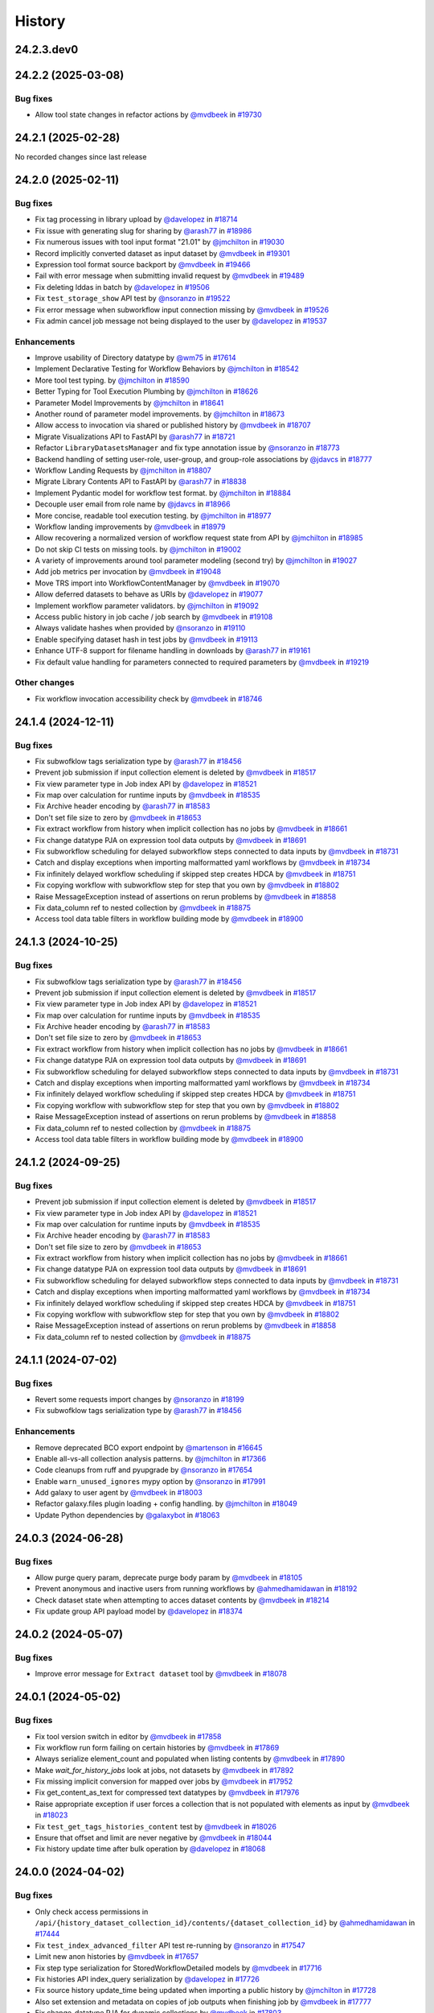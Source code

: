 History
-------

.. to_doc

-----------
24.2.3.dev0
-----------



-------------------
24.2.2 (2025-03-08)
-------------------


=========
Bug fixes
=========

* Allow tool state changes in refactor actions by `@mvdbeek <https://github.com/mvdbeek>`_ in `#19730 <https://github.com/galaxyproject/galaxy/pull/19730>`_

-------------------
24.2.1 (2025-02-28)
-------------------

No recorded changes since last release

-------------------
24.2.0 (2025-02-11)
-------------------


=========
Bug fixes
=========

* Fix tag processing in library upload by `@davelopez <https://github.com/davelopez>`_ in `#18714 <https://github.com/galaxyproject/galaxy/pull/18714>`_
* Fix issue with generating slug for sharing by `@arash77 <https://github.com/arash77>`_ in `#18986 <https://github.com/galaxyproject/galaxy/pull/18986>`_
* Fix numerous issues with tool input format "21.01" by `@jmchilton <https://github.com/jmchilton>`_ in `#19030 <https://github.com/galaxyproject/galaxy/pull/19030>`_
* Record implicitly converted dataset as input dataset by `@mvdbeek <https://github.com/mvdbeek>`_ in `#19301 <https://github.com/galaxyproject/galaxy/pull/19301>`_
* Expression tool format source backport by `@mvdbeek <https://github.com/mvdbeek>`_ in `#19466 <https://github.com/galaxyproject/galaxy/pull/19466>`_
* Fail with error message when submitting invalid request by `@mvdbeek <https://github.com/mvdbeek>`_ in `#19489 <https://github.com/galaxyproject/galaxy/pull/19489>`_
* Fix deleting lddas in batch by `@davelopez <https://github.com/davelopez>`_ in `#19506 <https://github.com/galaxyproject/galaxy/pull/19506>`_
* Fix ``test_storage_show`` API test by `@nsoranzo <https://github.com/nsoranzo>`_ in `#19522 <https://github.com/galaxyproject/galaxy/pull/19522>`_
* Fix error message when subworkflow input connection missing by `@mvdbeek <https://github.com/mvdbeek>`_ in `#19526 <https://github.com/galaxyproject/galaxy/pull/19526>`_
* Fix admin cancel job message not being displayed to the user by `@davelopez <https://github.com/davelopez>`_ in `#19537 <https://github.com/galaxyproject/galaxy/pull/19537>`_

============
Enhancements
============

* Improve usability of Directory datatype by `@wm75 <https://github.com/wm75>`_ in `#17614 <https://github.com/galaxyproject/galaxy/pull/17614>`_
* Implement Declarative Testing for Workflow Behaviors by `@jmchilton <https://github.com/jmchilton>`_ in `#18542 <https://github.com/galaxyproject/galaxy/pull/18542>`_
* More tool test typing. by `@jmchilton <https://github.com/jmchilton>`_ in `#18590 <https://github.com/galaxyproject/galaxy/pull/18590>`_
* Better Typing for Tool Execution Plumbing by `@jmchilton <https://github.com/jmchilton>`_ in `#18626 <https://github.com/galaxyproject/galaxy/pull/18626>`_
* Parameter Model Improvements by `@jmchilton <https://github.com/jmchilton>`_ in `#18641 <https://github.com/galaxyproject/galaxy/pull/18641>`_
* Another round of parameter model improvements. by `@jmchilton <https://github.com/jmchilton>`_ in `#18673 <https://github.com/galaxyproject/galaxy/pull/18673>`_
* Allow access to invocation via shared or published history by `@mvdbeek <https://github.com/mvdbeek>`_ in `#18707 <https://github.com/galaxyproject/galaxy/pull/18707>`_
* Migrate Visualizations API to FastAPI by `@arash77 <https://github.com/arash77>`_ in `#18721 <https://github.com/galaxyproject/galaxy/pull/18721>`_
* Refactor ``LibraryDatasetsManager`` and fix type annotation issue by `@nsoranzo <https://github.com/nsoranzo>`_ in `#18773 <https://github.com/galaxyproject/galaxy/pull/18773>`_
* Backend handling of setting user-role, user-group, and group-role associations by `@jdavcs <https://github.com/jdavcs>`_ in `#18777 <https://github.com/galaxyproject/galaxy/pull/18777>`_
* Workflow Landing Requests by `@jmchilton <https://github.com/jmchilton>`_ in `#18807 <https://github.com/galaxyproject/galaxy/pull/18807>`_
* Migrate Library Contents API to FastAPI by `@arash77 <https://github.com/arash77>`_ in `#18838 <https://github.com/galaxyproject/galaxy/pull/18838>`_
* Implement Pydantic model for workflow test format.  by `@jmchilton <https://github.com/jmchilton>`_ in `#18884 <https://github.com/galaxyproject/galaxy/pull/18884>`_
* Decouple user email from role name by `@jdavcs <https://github.com/jdavcs>`_ in `#18966 <https://github.com/galaxyproject/galaxy/pull/18966>`_
* More concise, readable tool execution testing. by `@jmchilton <https://github.com/jmchilton>`_ in `#18977 <https://github.com/galaxyproject/galaxy/pull/18977>`_
* Workflow landing improvements by `@mvdbeek <https://github.com/mvdbeek>`_ in `#18979 <https://github.com/galaxyproject/galaxy/pull/18979>`_
* Allow recovering a normalized version of workflow request state from API by `@jmchilton <https://github.com/jmchilton>`_ in `#18985 <https://github.com/galaxyproject/galaxy/pull/18985>`_
* Do not skip CI tests on missing tools. by `@jmchilton <https://github.com/jmchilton>`_ in `#19002 <https://github.com/galaxyproject/galaxy/pull/19002>`_
* A variety of improvements around tool parameter modeling (second try) by `@jmchilton <https://github.com/jmchilton>`_ in `#19027 <https://github.com/galaxyproject/galaxy/pull/19027>`_
* Add job metrics per invocation by `@mvdbeek <https://github.com/mvdbeek>`_ in `#19048 <https://github.com/galaxyproject/galaxy/pull/19048>`_
* Move TRS import into WorkflowContentManager by `@mvdbeek <https://github.com/mvdbeek>`_ in `#19070 <https://github.com/galaxyproject/galaxy/pull/19070>`_
* Allow deferred datasets to behave as URIs by `@davelopez <https://github.com/davelopez>`_ in `#19077 <https://github.com/galaxyproject/galaxy/pull/19077>`_
* Implement workflow parameter validators. by `@jmchilton <https://github.com/jmchilton>`_ in `#19092 <https://github.com/galaxyproject/galaxy/pull/19092>`_
* Access public history in job cache / job search by `@mvdbeek <https://github.com/mvdbeek>`_ in `#19108 <https://github.com/galaxyproject/galaxy/pull/19108>`_
* Always validate hashes when provided by `@nsoranzo <https://github.com/nsoranzo>`_ in `#19110 <https://github.com/galaxyproject/galaxy/pull/19110>`_
* Enable specifying dataset hash in test jobs by `@mvdbeek <https://github.com/mvdbeek>`_ in `#19113 <https://github.com/galaxyproject/galaxy/pull/19113>`_
* Enhance UTF-8 support for filename handling in downloads by `@arash77 <https://github.com/arash77>`_ in `#19161 <https://github.com/galaxyproject/galaxy/pull/19161>`_
* Fix default value handling for parameters connected to required parameters by `@mvdbeek <https://github.com/mvdbeek>`_ in `#19219 <https://github.com/galaxyproject/galaxy/pull/19219>`_

=============
Other changes
=============

* Fix workflow invocation accessibility check by `@mvdbeek <https://github.com/mvdbeek>`_ in `#18746 <https://github.com/galaxyproject/galaxy/pull/18746>`_

-------------------
24.1.4 (2024-12-11)
-------------------


=========
Bug fixes
=========

* Fix subwofklow tags serialization type by `@arash77 <https://github.com/arash77>`_ in `#18456 <https://github.com/galaxyproject/galaxy/pull/18456>`_
* Prevent job submission if input collection element is deleted by `@mvdbeek <https://github.com/mvdbeek>`_ in `#18517 <https://github.com/galaxyproject/galaxy/pull/18517>`_
* Fix view parameter type in Job index API by `@davelopez <https://github.com/davelopez>`_ in `#18521 <https://github.com/galaxyproject/galaxy/pull/18521>`_
* Fix map over calculation for runtime inputs  by `@mvdbeek <https://github.com/mvdbeek>`_ in `#18535 <https://github.com/galaxyproject/galaxy/pull/18535>`_
* Fix Archive header encoding by `@arash77 <https://github.com/arash77>`_ in `#18583 <https://github.com/galaxyproject/galaxy/pull/18583>`_
* Don't set file size to zero by `@mvdbeek <https://github.com/mvdbeek>`_ in `#18653 <https://github.com/galaxyproject/galaxy/pull/18653>`_
* Fix extract workflow from history when implicit collection has no jobs by `@mvdbeek <https://github.com/mvdbeek>`_ in `#18661 <https://github.com/galaxyproject/galaxy/pull/18661>`_
* Fix change datatype PJA on expression tool data outputs by `@mvdbeek <https://github.com/mvdbeek>`_ in `#18691 <https://github.com/galaxyproject/galaxy/pull/18691>`_
* Fix subworkflow scheduling for delayed subworkflow steps connected to data inputs by `@mvdbeek <https://github.com/mvdbeek>`_ in `#18731 <https://github.com/galaxyproject/galaxy/pull/18731>`_
* Catch and display exceptions when importing malformatted yaml workflows by `@mvdbeek <https://github.com/mvdbeek>`_ in `#18734 <https://github.com/galaxyproject/galaxy/pull/18734>`_
* Fix infinitely delayed workflow scheduling if skipped step creates HDCA by `@mvdbeek <https://github.com/mvdbeek>`_ in `#18751 <https://github.com/galaxyproject/galaxy/pull/18751>`_
* Fix copying workflow with subworkflow step for step that you own by `@mvdbeek <https://github.com/mvdbeek>`_ in `#18802 <https://github.com/galaxyproject/galaxy/pull/18802>`_
* Raise MessageException instead of assertions on rerun problems by `@mvdbeek <https://github.com/mvdbeek>`_ in `#18858 <https://github.com/galaxyproject/galaxy/pull/18858>`_
* Fix data_column ref to nested collection by `@mvdbeek <https://github.com/mvdbeek>`_ in `#18875 <https://github.com/galaxyproject/galaxy/pull/18875>`_
* Access tool data table filters in workflow building mode by `@mvdbeek <https://github.com/mvdbeek>`_ in `#18900 <https://github.com/galaxyproject/galaxy/pull/18900>`_

-------------------
24.1.3 (2024-10-25)
-------------------


=========
Bug fixes
=========

* Fix subwofklow tags serialization type by `@arash77 <https://github.com/arash77>`_ in `#18456 <https://github.com/galaxyproject/galaxy/pull/18456>`_
* Prevent job submission if input collection element is deleted by `@mvdbeek <https://github.com/mvdbeek>`_ in `#18517 <https://github.com/galaxyproject/galaxy/pull/18517>`_
* Fix view parameter type in Job index API by `@davelopez <https://github.com/davelopez>`_ in `#18521 <https://github.com/galaxyproject/galaxy/pull/18521>`_
* Fix map over calculation for runtime inputs  by `@mvdbeek <https://github.com/mvdbeek>`_ in `#18535 <https://github.com/galaxyproject/galaxy/pull/18535>`_
* Fix Archive header encoding by `@arash77 <https://github.com/arash77>`_ in `#18583 <https://github.com/galaxyproject/galaxy/pull/18583>`_
* Don't set file size to zero by `@mvdbeek <https://github.com/mvdbeek>`_ in `#18653 <https://github.com/galaxyproject/galaxy/pull/18653>`_
* Fix extract workflow from history when implicit collection has no jobs by `@mvdbeek <https://github.com/mvdbeek>`_ in `#18661 <https://github.com/galaxyproject/galaxy/pull/18661>`_
* Fix change datatype PJA on expression tool data outputs by `@mvdbeek <https://github.com/mvdbeek>`_ in `#18691 <https://github.com/galaxyproject/galaxy/pull/18691>`_
* Fix subworkflow scheduling for delayed subworkflow steps connected to data inputs by `@mvdbeek <https://github.com/mvdbeek>`_ in `#18731 <https://github.com/galaxyproject/galaxy/pull/18731>`_
* Catch and display exceptions when importing malformatted yaml workflows by `@mvdbeek <https://github.com/mvdbeek>`_ in `#18734 <https://github.com/galaxyproject/galaxy/pull/18734>`_
* Fix infinitely delayed workflow scheduling if skipped step creates HDCA by `@mvdbeek <https://github.com/mvdbeek>`_ in `#18751 <https://github.com/galaxyproject/galaxy/pull/18751>`_
* Fix copying workflow with subworkflow step for step that you own by `@mvdbeek <https://github.com/mvdbeek>`_ in `#18802 <https://github.com/galaxyproject/galaxy/pull/18802>`_
* Raise MessageException instead of assertions on rerun problems by `@mvdbeek <https://github.com/mvdbeek>`_ in `#18858 <https://github.com/galaxyproject/galaxy/pull/18858>`_
* Fix data_column ref to nested collection by `@mvdbeek <https://github.com/mvdbeek>`_ in `#18875 <https://github.com/galaxyproject/galaxy/pull/18875>`_
* Access tool data table filters in workflow building mode by `@mvdbeek <https://github.com/mvdbeek>`_ in `#18900 <https://github.com/galaxyproject/galaxy/pull/18900>`_

-------------------
24.1.2 (2024-09-25)
-------------------


=========
Bug fixes
=========

* Prevent job submission if input collection element is deleted by `@mvdbeek <https://github.com/mvdbeek>`_ in `#18517 <https://github.com/galaxyproject/galaxy/pull/18517>`_
* Fix view parameter type in Job index API by `@davelopez <https://github.com/davelopez>`_ in `#18521 <https://github.com/galaxyproject/galaxy/pull/18521>`_
* Fix map over calculation for runtime inputs  by `@mvdbeek <https://github.com/mvdbeek>`_ in `#18535 <https://github.com/galaxyproject/galaxy/pull/18535>`_
* Fix Archive header encoding by `@arash77 <https://github.com/arash77>`_ in `#18583 <https://github.com/galaxyproject/galaxy/pull/18583>`_
* Don't set file size to zero by `@mvdbeek <https://github.com/mvdbeek>`_ in `#18653 <https://github.com/galaxyproject/galaxy/pull/18653>`_
* Fix extract workflow from history when implicit collection has no jobs by `@mvdbeek <https://github.com/mvdbeek>`_ in `#18661 <https://github.com/galaxyproject/galaxy/pull/18661>`_
* Fix change datatype PJA on expression tool data outputs by `@mvdbeek <https://github.com/mvdbeek>`_ in `#18691 <https://github.com/galaxyproject/galaxy/pull/18691>`_
* Fix subworkflow scheduling for delayed subworkflow steps connected to data inputs by `@mvdbeek <https://github.com/mvdbeek>`_ in `#18731 <https://github.com/galaxyproject/galaxy/pull/18731>`_
* Catch and display exceptions when importing malformatted yaml workflows by `@mvdbeek <https://github.com/mvdbeek>`_ in `#18734 <https://github.com/galaxyproject/galaxy/pull/18734>`_
* Fix infinitely delayed workflow scheduling if skipped step creates HDCA by `@mvdbeek <https://github.com/mvdbeek>`_ in `#18751 <https://github.com/galaxyproject/galaxy/pull/18751>`_
* Fix copying workflow with subworkflow step for step that you own by `@mvdbeek <https://github.com/mvdbeek>`_ in `#18802 <https://github.com/galaxyproject/galaxy/pull/18802>`_
* Raise MessageException instead of assertions on rerun problems by `@mvdbeek <https://github.com/mvdbeek>`_ in `#18858 <https://github.com/galaxyproject/galaxy/pull/18858>`_
* Fix data_column ref to nested collection by `@mvdbeek <https://github.com/mvdbeek>`_ in `#18875 <https://github.com/galaxyproject/galaxy/pull/18875>`_

-------------------
24.1.1 (2024-07-02)
-------------------


=========
Bug fixes
=========

* Revert some requests import changes by `@nsoranzo <https://github.com/nsoranzo>`_ in `#18199 <https://github.com/galaxyproject/galaxy/pull/18199>`_
* Fix subwofklow tags serialization type by `@arash77 <https://github.com/arash77>`_ in `#18456 <https://github.com/galaxyproject/galaxy/pull/18456>`_

============
Enhancements
============

* Remove deprecated BCO export endpoint by `@martenson <https://github.com/martenson>`_ in `#16645 <https://github.com/galaxyproject/galaxy/pull/16645>`_
* Enable all-vs-all collection analysis patterns. by `@jmchilton <https://github.com/jmchilton>`_ in `#17366 <https://github.com/galaxyproject/galaxy/pull/17366>`_
* Code cleanups from ruff and pyupgrade by `@nsoranzo <https://github.com/nsoranzo>`_ in `#17654 <https://github.com/galaxyproject/galaxy/pull/17654>`_
* Enable ``warn_unused_ignores`` mypy option by `@nsoranzo <https://github.com/nsoranzo>`_ in `#17991 <https://github.com/galaxyproject/galaxy/pull/17991>`_
* Add galaxy to user agent by `@mvdbeek <https://github.com/mvdbeek>`_ in `#18003 <https://github.com/galaxyproject/galaxy/pull/18003>`_
* Refactor galaxy.files plugin loading + config handling. by `@jmchilton <https://github.com/jmchilton>`_ in `#18049 <https://github.com/galaxyproject/galaxy/pull/18049>`_
* Update Python dependencies by `@galaxybot <https://github.com/galaxybot>`_ in `#18063 <https://github.com/galaxyproject/galaxy/pull/18063>`_

-------------------
24.0.3 (2024-06-28)
-------------------


=========
Bug fixes
=========

* Allow purge query param, deprecate purge body param by `@mvdbeek <https://github.com/mvdbeek>`_ in `#18105 <https://github.com/galaxyproject/galaxy/pull/18105>`_
* Prevent anonymous and inactive users from running workflows by `@ahmedhamidawan <https://github.com/ahmedhamidawan>`_ in `#18192 <https://github.com/galaxyproject/galaxy/pull/18192>`_
* Check dataset state when attempting to acces dataset contents by `@mvdbeek <https://github.com/mvdbeek>`_ in `#18214 <https://github.com/galaxyproject/galaxy/pull/18214>`_
* Fix update group API payload model by `@davelopez <https://github.com/davelopez>`_ in `#18374 <https://github.com/galaxyproject/galaxy/pull/18374>`_

-------------------
24.0.2 (2024-05-07)
-------------------


=========
Bug fixes
=========

* Improve error message for ``Extract dataset`` tool by `@mvdbeek <https://github.com/mvdbeek>`_ in `#18078 <https://github.com/galaxyproject/galaxy/pull/18078>`_

-------------------
24.0.1 (2024-05-02)
-------------------


=========
Bug fixes
=========

* Fix tool version switch in editor by `@mvdbeek <https://github.com/mvdbeek>`_ in `#17858 <https://github.com/galaxyproject/galaxy/pull/17858>`_
* Fix workflow run form failing on certain histories by `@mvdbeek <https://github.com/mvdbeek>`_ in `#17869 <https://github.com/galaxyproject/galaxy/pull/17869>`_
* Always serialize element_count and populated when listing contents by `@mvdbeek <https://github.com/mvdbeek>`_ in `#17890 <https://github.com/galaxyproject/galaxy/pull/17890>`_
* Make `wait_for_history_jobs` look at jobs, not datasets by `@mvdbeek <https://github.com/mvdbeek>`_ in `#17892 <https://github.com/galaxyproject/galaxy/pull/17892>`_
* Fix missing implicit conversion for mapped over jobs by `@mvdbeek <https://github.com/mvdbeek>`_ in `#17952 <https://github.com/galaxyproject/galaxy/pull/17952>`_
* Fix get_content_as_text for compressed text datatypes by `@mvdbeek <https://github.com/mvdbeek>`_ in `#17976 <https://github.com/galaxyproject/galaxy/pull/17976>`_
* Raise appropriate exception if user forces a collection that is not populated with elements as input by `@mvdbeek <https://github.com/mvdbeek>`_ in `#18023 <https://github.com/galaxyproject/galaxy/pull/18023>`_
* Fix ``test_get_tags_histories_content`` test by `@mvdbeek <https://github.com/mvdbeek>`_ in `#18026 <https://github.com/galaxyproject/galaxy/pull/18026>`_
* Ensure that offset and limit are never negative by `@mvdbeek <https://github.com/mvdbeek>`_ in `#18044 <https://github.com/galaxyproject/galaxy/pull/18044>`_
* Fix history update time after bulk operation by `@davelopez <https://github.com/davelopez>`_ in `#18068 <https://github.com/galaxyproject/galaxy/pull/18068>`_

-------------------
24.0.0 (2024-04-02)
-------------------


=========
Bug fixes
=========

* Only check access permissions in ``/api/{history_dataset_collection_id}/contents/{dataset_collection_id}`` by `@ahmedhamidawan <https://github.com/ahmedhamidawan>`_ in `#17444 <https://github.com/galaxyproject/galaxy/pull/17444>`_
* Fix ``test_index_advanced_filter`` API test re-running by `@nsoranzo <https://github.com/nsoranzo>`_ in `#17547 <https://github.com/galaxyproject/galaxy/pull/17547>`_
* Limit new anon histories by `@mvdbeek <https://github.com/mvdbeek>`_ in `#17657 <https://github.com/galaxyproject/galaxy/pull/17657>`_
* Fix step type serialization for StoredWorkflowDetailed models by `@mvdbeek <https://github.com/mvdbeek>`_ in `#17716 <https://github.com/galaxyproject/galaxy/pull/17716>`_
* Fix histories API index_query serialization by `@davelopez <https://github.com/davelopez>`_ in `#17726 <https://github.com/galaxyproject/galaxy/pull/17726>`_
* Fix source history update_time being updated when importing a public history by `@jmchilton <https://github.com/jmchilton>`_ in `#17728 <https://github.com/galaxyproject/galaxy/pull/17728>`_
* Also set extension and metadata on copies of job outputs when finishing job by `@mvdbeek <https://github.com/mvdbeek>`_ in `#17777 <https://github.com/galaxyproject/galaxy/pull/17777>`_
* Fix change_datatype PJA for dynamic collections  by `@mvdbeek <https://github.com/mvdbeek>`_ in `#17803 <https://github.com/galaxyproject/galaxy/pull/17803>`_
* Fix archived histories mixing with active in histories list by `@davelopez <https://github.com/davelopez>`_ in `#17856 <https://github.com/galaxyproject/galaxy/pull/17856>`_

============
Enhancements
============

* Python 3.8 as minimum by `@mr-c <https://github.com/mr-c>`_ in `#16954 <https://github.com/galaxyproject/galaxy/pull/16954>`_
* Toward declarative help for Galaxy markdown directives. by `@jmchilton <https://github.com/jmchilton>`_ in `#16979 <https://github.com/galaxyproject/galaxy/pull/16979>`_
* Extend regex groups in stdio regex matches by `@bernt-matthias <https://github.com/bernt-matthias>`_ in `#17016 <https://github.com/galaxyproject/galaxy/pull/17016>`_
* Create pydantic model for the return of show operation -  get: `/api/jobs/{job_id}`  by `@heisner-tillman <https://github.com/heisner-tillman>`_ in `#17153 <https://github.com/galaxyproject/galaxy/pull/17153>`_
* Don't require admin user to list ``/api/tool_data`` by `@jozh2008 <https://github.com/jozh2008>`_ in `#17161 <https://github.com/galaxyproject/galaxy/pull/17161>`_
* Vueifiy History Grids by `@guerler <https://github.com/guerler>`_ in `#17219 <https://github.com/galaxyproject/galaxy/pull/17219>`_
* Reuse test instance during non-integration tests by `@mvdbeek <https://github.com/mvdbeek>`_ in `#17234 <https://github.com/galaxyproject/galaxy/pull/17234>`_
* Migrate models to pydantic 2 by `@mvdbeek <https://github.com/mvdbeek>`_ in `#17262 <https://github.com/galaxyproject/galaxy/pull/17262>`_
* Add ``__KEEP_SUCCESS_DATASETS__`` by `@lldelisle <https://github.com/lldelisle>`_ in `#17294 <https://github.com/galaxyproject/galaxy/pull/17294>`_
* Enable ``warn_unreachable`` mypy option by `@mvdbeek <https://github.com/mvdbeek>`_ in `#17365 <https://github.com/galaxyproject/galaxy/pull/17365>`_
* Combines legacy qv-pattern and advanced filter pattern in history index endpoint by `@guerler <https://github.com/guerler>`_ in `#17368 <https://github.com/galaxyproject/galaxy/pull/17368>`_
* Cancel all active jobs when the user is deleted by `@davelopez <https://github.com/davelopez>`_ in `#17390 <https://github.com/galaxyproject/galaxy/pull/17390>`_
* Update to black 2024 stable style by `@nsoranzo <https://github.com/nsoranzo>`_ in `#17391 <https://github.com/galaxyproject/galaxy/pull/17391>`_
* Purge `groups` and `roles` from DB (for real) by `@davelopez <https://github.com/davelopez>`_ in `#17411 <https://github.com/galaxyproject/galaxy/pull/17411>`_
* Refactor Workflow API routes - Part 1 by `@heisner-tillman <https://github.com/heisner-tillman>`_ in `#17463 <https://github.com/galaxyproject/galaxy/pull/17463>`_
* Consolidate resource grids into tab views by `@guerler <https://github.com/guerler>`_ in `#17487 <https://github.com/galaxyproject/galaxy/pull/17487>`_
* Filter out subworkflow invocations by `@mvdbeek <https://github.com/mvdbeek>`_ in `#17558 <https://github.com/galaxyproject/galaxy/pull/17558>`_
* Restore histories API behavior for `keys` query parameter by `@davelopez <https://github.com/davelopez>`_ in `#17779 <https://github.com/galaxyproject/galaxy/pull/17779>`_
* Fix datasets API custom keys encoding by `@davelopez <https://github.com/davelopez>`_ in `#17793 <https://github.com/galaxyproject/galaxy/pull/17793>`_

-------------------
23.2.1 (2024-02-21)
-------------------


=========
Bug fixes
=========

* Fix: serialize `tool_shed_urls` directly from the API by `@davelopez <https://github.com/davelopez>`_ in `#16561 <https://github.com/galaxyproject/galaxy/pull/16561>`_
* Restore ToolsApi and create new api route for new panel structure by `@ahmedhamidawan <https://github.com/ahmedhamidawan>`_ in `#16872 <https://github.com/galaxyproject/galaxy/pull/16872>`_
* Ruff and flake8 fixes by `@nsoranzo <https://github.com/nsoranzo>`_ in `#16884 <https://github.com/galaxyproject/galaxy/pull/16884>`_
* Make payload optional again for create tag API by `@nsoranzo <https://github.com/nsoranzo>`_ in `#17144 <https://github.com/galaxyproject/galaxy/pull/17144>`_
* Only check access permissions in `/api/{history_dataset_collection_id}/contents/{dataset_collection_id}` by `@mvdbeek <https://github.com/mvdbeek>`_ in `#17459 <https://github.com/galaxyproject/galaxy/pull/17459>`_

============
Enhancements
============

* Implement default locations for data and collection parameters. by `@jmchilton <https://github.com/jmchilton>`_ in `#14955 <https://github.com/galaxyproject/galaxy/pull/14955>`_
* Delete non-terminal jobs and subworkflow invocations when cancelling invocation by `@mvdbeek <https://github.com/mvdbeek>`_ in `#16252 <https://github.com/galaxyproject/galaxy/pull/16252>`_
* Migrate a part of the users API to Fast API by `@heisner-tillman <https://github.com/heisner-tillman>`_ in `#16341 <https://github.com/galaxyproject/galaxy/pull/16341>`_
* Refactor Tool Panel views structures and combine ToolBox and ToolBoxWorkflow into one component by `@ahmedhamidawan <https://github.com/ahmedhamidawan>`_ in `#16739 <https://github.com/galaxyproject/galaxy/pull/16739>`_
* Don't copy collection elements in ``test_dataset_collection_hide_originals`` by `@nsoranzo <https://github.com/nsoranzo>`_ in `#16747 <https://github.com/galaxyproject/galaxy/pull/16747>`_
* Drop legacy server-side search by `@jdavcs <https://github.com/jdavcs>`_ in `#16755 <https://github.com/galaxyproject/galaxy/pull/16755>`_
* Migrate a part of the jobs API to Fast API by `@heisner-tillman <https://github.com/heisner-tillman>`_ in `#16778 <https://github.com/galaxyproject/galaxy/pull/16778>`_
* Vueify Visualizations Grid by `@guerler <https://github.com/guerler>`_ in `#16892 <https://github.com/galaxyproject/galaxy/pull/16892>`_
* Change `api/tool_panel` to `api/tool_panels/...` by `@ahmedhamidawan <https://github.com/ahmedhamidawan>`_ in `#16928 <https://github.com/galaxyproject/galaxy/pull/16928>`_
* Require name for workflows on save, set default to Unnamed Workflow by `@ahmedhamidawan <https://github.com/ahmedhamidawan>`_ in `#17038 <https://github.com/galaxyproject/galaxy/pull/17038>`_
* Migrate ItemTags API to FastAPI by `@arash77 <https://github.com/arash77>`_ in `#17064 <https://github.com/galaxyproject/galaxy/pull/17064>`_

=============
Other changes
=============

* Merge 23.1 into dev by `@mvdbeek <https://github.com/mvdbeek>`_ in `#16534 <https://github.com/galaxyproject/galaxy/pull/16534>`_

-------------------
23.1.4 (2024-01-04)
-------------------


=========
Bug fixes
=========

* Assert that tus uploader instance has URL by `@mvdbeek <https://github.com/mvdbeek>`_ in `#17133 <https://github.com/galaxyproject/galaxy/pull/17133>`_
* Fix workflow index total matches counting by `@davelopez <https://github.com/davelopez>`_ in `#17176 <https://github.com/galaxyproject/galaxy/pull/17176>`_

-------------------
23.1.3 (2023-12-01)
-------------------

No recorded changes since last release

-------------------
23.1.2 (2023-11-29)
-------------------


=========
Bug fixes
=========

* Skip state filtering in ``__MERGE_COLLECTION__`` tool  by `@mvdbeek <https://github.com/mvdbeek>`_ in `#16937 <https://github.com/galaxyproject/galaxy/pull/16937>`_
* Fix duplicated tools in tool panel view section copying by `@jmchilton <https://github.com/jmchilton>`_ in `#17036 <https://github.com/galaxyproject/galaxy/pull/17036>`_

============
Enhancements
============

* Improve invocation error reporting by `@mvdbeek <https://github.com/mvdbeek>`_ in `#16917 <https://github.com/galaxyproject/galaxy/pull/16917>`_

-------------------
23.1.1 (2023-10-23)
-------------------


=========
Bug fixes
=========

* Ensure session is request-scoped for legacy endpoints by `@jdavcs <https://github.com/jdavcs>`_ in `#16207 <https://github.com/galaxyproject/galaxy/pull/16207>`_
* allow anon access for api/datasets/get_content_as_text by `@martenson <https://github.com/martenson>`_ in `#16226 <https://github.com/galaxyproject/galaxy/pull/16226>`_
* qualify querying for an api-key by `@martenson <https://github.com/martenson>`_ in `#16320 <https://github.com/galaxyproject/galaxy/pull/16320>`_
* Fix tags ownership by `@davelopez <https://github.com/davelopez>`_ in `#16339 <https://github.com/galaxyproject/galaxy/pull/16339>`_
* Job cache fixes for DCEs by `@mvdbeek <https://github.com/mvdbeek>`_ in `#16384 <https://github.com/galaxyproject/galaxy/pull/16384>`_
* Fix histories count by `@davelopez <https://github.com/davelopez>`_ in `#16400 <https://github.com/galaxyproject/galaxy/pull/16400>`_
* Fix replacement parameters for subworkflows. by `@jmchilton <https://github.com/jmchilton>`_ in `#16592 <https://github.com/galaxyproject/galaxy/pull/16592>`_
* Fixes for conditional subworkflow steps by `@mvdbeek <https://github.com/mvdbeek>`_ in `#16632 <https://github.com/galaxyproject/galaxy/pull/16632>`_
* Fix nested conditional workflow steps by `@mvdbeek <https://github.com/mvdbeek>`_ in `#16641 <https://github.com/galaxyproject/galaxy/pull/16641>`_
* Fix expression evaluation for nested state by `@mvdbeek <https://github.com/mvdbeek>`_ in `#16656 <https://github.com/galaxyproject/galaxy/pull/16656>`_
* Push to object store even if ``set_meta`` fails by `@mvdbeek <https://github.com/mvdbeek>`_ in `#16667 <https://github.com/galaxyproject/galaxy/pull/16667>`_
* Copy the collection contents by default when copying a collection by `@mvdbeek <https://github.com/mvdbeek>`_ in `#16717 <https://github.com/galaxyproject/galaxy/pull/16717>`_
* Fix allowlist deserialization in file sources by `@mvdbeek <https://github.com/mvdbeek>`_ in `#16729 <https://github.com/galaxyproject/galaxy/pull/16729>`_
* Fix workflow import losing tool_version by `@mvdbeek <https://github.com/mvdbeek>`_ in `#16869 <https://github.com/galaxyproject/galaxy/pull/16869>`_
* Fix tag ownership check by `@mvdbeek <https://github.com/mvdbeek>`_ in `#16877 <https://github.com/galaxyproject/galaxy/pull/16877>`_
* Fix delete collection + elements by `@davelopez <https://github.com/davelopez>`_ in `#16879 <https://github.com/galaxyproject/galaxy/pull/16879>`_

============
Enhancements
============

* Empower Users to Select Storage Destination by `@jmchilton <https://github.com/jmchilton>`_ in `#14073 <https://github.com/galaxyproject/galaxy/pull/14073>`_
* Outline Deployment Tests by `@jmchilton <https://github.com/jmchilton>`_ in `#15420 <https://github.com/galaxyproject/galaxy/pull/15420>`_
* Unify url handling with filesources by `@nuwang <https://github.com/nuwang>`_ in `#15497 <https://github.com/galaxyproject/galaxy/pull/15497>`_
* Update Python dependencies by `@galaxybot <https://github.com/galaxybot>`_ in `#15564 <https://github.com/galaxyproject/galaxy/pull/15564>`_
* Add API test and refactor code for related:hid history filter by `@ahmedhamidawan <https://github.com/ahmedhamidawan>`_ in `#15786 <https://github.com/galaxyproject/galaxy/pull/15786>`_
* Allow pending inputs in some collection operation tools by `@mvdbeek <https://github.com/mvdbeek>`_ in `#15892 <https://github.com/galaxyproject/galaxy/pull/15892>`_
* Record input datasets and collections at full parameter path by `@mvdbeek <https://github.com/mvdbeek>`_ in `#15978 <https://github.com/galaxyproject/galaxy/pull/15978>`_
* Add History Archival feature by `@davelopez <https://github.com/davelopez>`_ in `#16003 <https://github.com/galaxyproject/galaxy/pull/16003>`_
* Dataset chunking tests (and small fixes) by `@jmchilton <https://github.com/jmchilton>`_ in `#16069 <https://github.com/galaxyproject/galaxy/pull/16069>`_
* Improve histories and datasets immutability checks by `@davelopez <https://github.com/davelopez>`_ in `#16143 <https://github.com/galaxyproject/galaxy/pull/16143>`_
* Migrate display applications API to Fast API by `@heisner-tillman <https://github.com/heisner-tillman>`_ in `#16156 <https://github.com/galaxyproject/galaxy/pull/16156>`_
* bring grids for (published) pages on par with workflows by `@martenson <https://github.com/martenson>`_ in `#16209 <https://github.com/galaxyproject/galaxy/pull/16209>`_

-------------------
23.0.6 (2023-10-23)
-------------------

No recorded changes since last release

-------------------
23.0.5 (2023-07-29)
-------------------

No recorded changes since last release

-------------------
23.0.4 (2023-06-30)
-------------------

No recorded changes since last release

-------------------
23.0.3 (2023-06-26)
-------------------

No recorded changes since last release

-------------------
23.0.2 (2023-06-13)
-------------------

No recorded changes since last release

-------------------
23.0.1 (2023-06-08)
-------------------


=========
Bug fixes
=========

* Display DCE in job parameter component, allow rerunning with DCE input by `@mvdbeek <https://github.com/mvdbeek>`_ in `#15744 <https://github.com/galaxyproject/galaxy/pull/15744>`_
* Fix folder listing via file browser by `@mvdbeek <https://github.com/mvdbeek>`_ in `#15950 <https://github.com/galaxyproject/galaxy/pull/15950>`_
* Fix case sensitive filtering by name in histories by `@davelopez <https://github.com/davelopez>`_ in `#16036 <https://github.com/galaxyproject/galaxy/pull/16036>`_
* Fix dataype_change not updating HDCA update_time by `@mvdbeek <https://github.com/mvdbeek>`_ in `#16099 <https://github.com/galaxyproject/galaxy/pull/16099>`_
* Extract HDA for code_file validate_input hook by `@mvdbeek <https://github.com/mvdbeek>`_ in `#16120 <https://github.com/galaxyproject/galaxy/pull/16120>`_

============
Enhancements
============

* Add support for launching workflows via Tutorial Mode by `@hexylena <https://github.com/hexylena>`_ in `#15684 <https://github.com/galaxyproject/galaxy/pull/15684>`_
* Allow setting auto_decompress property in staging interface by `@mvdbeek <https://github.com/mvdbeek>`_ in `#16014 <https://github.com/galaxyproject/galaxy/pull/16014>`_

-------------------
20.9.0 (2020-10-15)
-------------------

* Initial import from dev branch of Galaxy during 20.09 branch of Galaxy.
